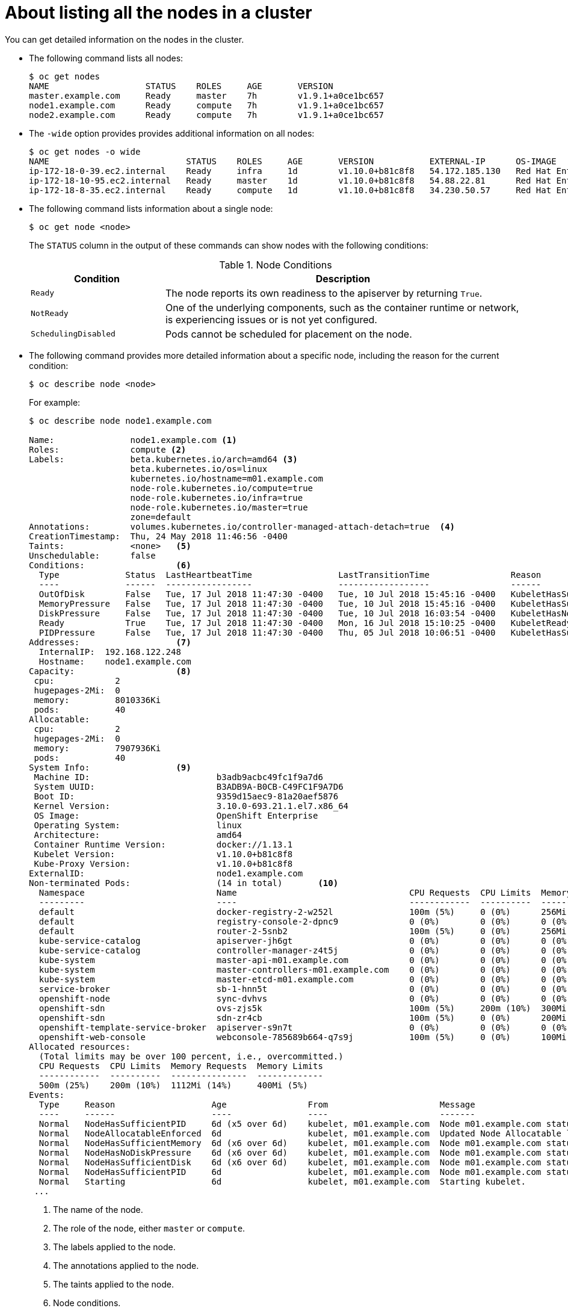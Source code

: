 // Module included in the following assemblies:
//
// * nodes/nodes-nodes-viewing.adoc

[id='nodes-nodes-viewing-listing_{context}']
= About listing all the nodes in a cluster

You can get detailed information on the nodes in the cluster.

* The following command lists all nodes:
+
[source,bash]
----
$ oc get nodes
NAME                   STATUS    ROLES     AGE       VERSION
master.example.com     Ready     master    7h        v1.9.1+a0ce1bc657
node1.example.com      Ready     compute   7h        v1.9.1+a0ce1bc657
node2.example.com      Ready     compute   7h        v1.9.1+a0ce1bc657
----

* The `-wide` option provides provides additional information on all nodes:
+
[source,bash]
----
$ oc get nodes -o wide
NAME                           STATUS    ROLES     AGE       VERSION           EXTERNAL-IP      OS-IMAGE                                      KERNEL-VERSION          CONTAINER-RUNTIME
ip-172-18-0-39.ec2.internal    Ready     infra     1d        v1.10.0+b81c8f8   54.172.185.130   Red Hat Enterprise Linux Server 7.5 (Maipo)   3.10.0-862.el7.x86_64   docker://1.13.1
ip-172-18-10-95.ec2.internal   Ready     master    1d        v1.10.0+b81c8f8   54.88.22.81      Red Hat Enterprise Linux Server 7.5 (Maipo)   3.10.0-862.el7.x86_64   docker://1.13.1
ip-172-18-8-35.ec2.internal    Ready     compute   1d        v1.10.0+b81c8f8   34.230.50.57     Red Hat Enterprise Linux Server 7.5 (Maipo)   3.10.0-862.el7.x86_64   docker://1.13.1
----

* The following command lists information about a single node:
+
[source,bash]
----
$ oc get node <node>
----
+
The `STATUS` column in the output of these commands can show nodes with the
following conditions:
+
.Node Conditions [[node-conditions]]
[cols="3a,8a",options="header"]
|===

|Condition |Description

|`Ready`
|The node reports its own readiness to the apiserver by returning `True`.

|`NotReady`
|One of the underlying components, such as the container runtime or network, is experiencing issues or is not yet configured.

|`SchedulingDisabled`
|Pods cannot be scheduled for placement on the node.

|===

* The following command provides more detailed information about a specific node, including the reason for
the current condition:
+
[source,bash]
----
$ oc describe node <node>
----
+
For example:
+
[source,bash]
----
$ oc describe node node1.example.com

Name:               node1.example.com <1>
Roles:              compute <2>
Labels:             beta.kubernetes.io/arch=amd64 <3>
                    beta.kubernetes.io/os=linux
                    kubernetes.io/hostname=m01.example.com
                    node-role.kubernetes.io/compute=true
                    node-role.kubernetes.io/infra=true
                    node-role.kubernetes.io/master=true
                    zone=default
Annotations:        volumes.kubernetes.io/controller-managed-attach-detach=true  <4>
CreationTimestamp:  Thu, 24 May 2018 11:46:56 -0400
Taints:             <none>   <5>
Unschedulable:      false
Conditions:                  <6>
  Type             Status  LastHeartbeatTime                 LastTransitionTime                Reason                       Message
  ----             ------  -----------------                 ------------------                ------                       -------
  OutOfDisk        False   Tue, 17 Jul 2018 11:47:30 -0400   Tue, 10 Jul 2018 15:45:16 -0400   KubeletHasSufficientDisk     kubelet has sufficient disk space available
  MemoryPressure   False   Tue, 17 Jul 2018 11:47:30 -0400   Tue, 10 Jul 2018 15:45:16 -0400   KubeletHasSufficientMemory   kubelet has sufficient memory available
  DiskPressure     False   Tue, 17 Jul 2018 11:47:30 -0400   Tue, 10 Jul 2018 16:03:54 -0400   KubeletHasNoDiskPressure     kubelet has no disk pressure
  Ready            True    Tue, 17 Jul 2018 11:47:30 -0400   Mon, 16 Jul 2018 15:10:25 -0400   KubeletReady                 kubelet is posting ready status
  PIDPressure      False   Tue, 17 Jul 2018 11:47:30 -0400   Thu, 05 Jul 2018 10:06:51 -0400   KubeletHasSufficientPID      kubelet has sufficient PID available
Addresses:                   <7>
  InternalIP:  192.168.122.248
  Hostname:    node1.example.com
Capacity:                    <8>
 cpu:            2
 hugepages-2Mi:  0
 memory:         8010336Ki
 pods:           40
Allocatable:
 cpu:            2
 hugepages-2Mi:  0
 memory:         7907936Ki
 pods:           40
System Info:                 <9>
 Machine ID:                         b3adb9acbc49fc1f9a7d6
 System UUID:                        B3ADB9A-B0CB-C49FC1F9A7D6
 Boot ID:                            9359d15aec9-81a20aef5876
 Kernel Version:                     3.10.0-693.21.1.el7.x86_64
 OS Image:                           OpenShift Enterprise
 Operating System:                   linux
 Architecture:                       amd64
 Container Runtime Version:          docker://1.13.1
 Kubelet Version:                    v1.10.0+b81c8f8
 Kube-Proxy Version:                 v1.10.0+b81c8f8
ExternalID:                          node1.example.com
Non-terminated Pods:                 (14 in total)       <10>
  Namespace                          Name                                  CPU Requests  CPU Limits  Memory Requests  Memory Limits
  ---------                          ----                                  ------------  ----------  ---------------  -------------
  default                            docker-registry-2-w252l               100m (5%)     0 (0%)      256Mi (3%)       0 (0%)
  default                            registry-console-2-dpnc9              0 (0%)        0 (0%)      0 (0%)           0 (0%)
  default                            router-2-5snb2                        100m (5%)     0 (0%)      256Mi (3%)       0 (0%)
  kube-service-catalog               apiserver-jh6gt                       0 (0%)        0 (0%)      0 (0%)           0 (0%)
  kube-service-catalog               controller-manager-z4t5j              0 (0%)        0 (0%)      0 (0%)           0 (0%)
  kube-system                        master-api-m01.example.com            0 (0%)        0 (0%)      0 (0%)           0 (0%)
  kube-system                        master-controllers-m01.example.com    0 (0%)        0 (0%)      0 (0%)           0 (0%)
  kube-system                        master-etcd-m01.example.com           0 (0%)        0 (0%)      0 (0%)           0 (0%)
  service-broker                     sb-1-hnn5t                            0 (0%)        0 (0%)      0 (0%)           0 (0%)
  openshift-node                     sync-dvhvs                            0 (0%)        0 (0%)      0 (0%)           0 (0%)
  openshift-sdn                      ovs-zjs5k                             100m (5%)     200m (10%)  300Mi (3%)       400Mi (5%)
  openshift-sdn                      sdn-zr4cb                             100m (5%)     0 (0%)      200Mi (2%)       0 (0%)
  openshift-template-service-broker  apiserver-s9n7t                       0 (0%)        0 (0%)      0 (0%)           0 (0%)
  openshift-web-console              webconsole-785689b664-q7s9j           100m (5%)     0 (0%)      100Mi (1%)       0 (0%)
Allocated resources:
  (Total limits may be over 100 percent, i.e., overcommitted.)
  CPU Requests  CPU Limits  Memory Requests  Memory Limits
  ------------  ----------  ---------------  -------------
  500m (25%)    200m (10%)  1112Mi (14%)     400Mi (5%)
Events:
  Type     Reason                   Age                From                      Message
  ----     ------                   ----               ----                      -------
  Normal   NodeHasSufficientPID     6d (x5 over 6d)    kubelet, m01.example.com  Node m01.example.com status is now: NodeHasSufficientPID
  Normal   NodeAllocatableEnforced  6d                 kubelet, m01.example.com  Updated Node Allocatable limit across pods
  Normal   NodeHasSufficientMemory  6d (x6 over 6d)    kubelet, m01.example.com  Node m01.example.com status is now: NodeHasSufficientMemory
  Normal   NodeHasNoDiskPressure    6d (x6 over 6d)    kubelet, m01.example.com  Node m01.example.com status is now: NodeHasNoDiskPressure
  Normal   NodeHasSufficientDisk    6d (x6 over 6d)    kubelet, m01.example.com  Node m01.example.com status is now: NodeHasSufficientDisk
  Normal   NodeHasSufficientPID     6d                 kubelet, m01.example.com  Node m01.example.com status is now: NodeHasSufficientPID
  Normal   Starting                 6d                 kubelet, m01.example.com  Starting kubelet.
 ...
----
<1> The name of the node.
<2> The role of the node, either `master` or `compute`.
<3> The labels applied to the node.
<4> The annotations applied to the node.
<5> The taints applied to the node.
<6> Node conditions.
<7> The IP address and host name of the node. 
<8> The pod resources and allocatable resources.
<9> Information about the node host.
<10> The pods on the node.
<11> The events reported by the node. 

